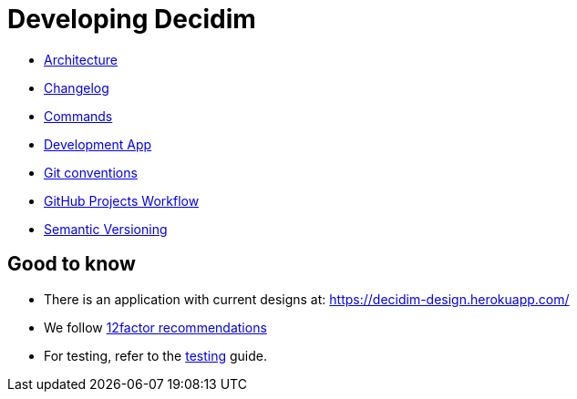 = Developing Decidim

* xref:developing:guide_architecture.adoc[Architecture]
* xref:developing:guide_changelog.adoc[Changelog]
* xref:developing:guide_commands.adoc[Commands]
* xref:developing:guide_development_app.adoc[Development App]
* xref:developing:guide_git_conventions.adoc[Git conventions]
* xref:developing:guide_github_projects.adoc[GitHub Projects Workflow]
* xref:developing:guide_semver.adoc[Semantic Versioning]

== Good to know

* There is an application with current designs at: https://decidim-design.herokuapp.com/
* We follow https://12factor.net/[12factor recommendations]
* For testing, refer to the xref:developing:testing.adoc[testing] guide.
